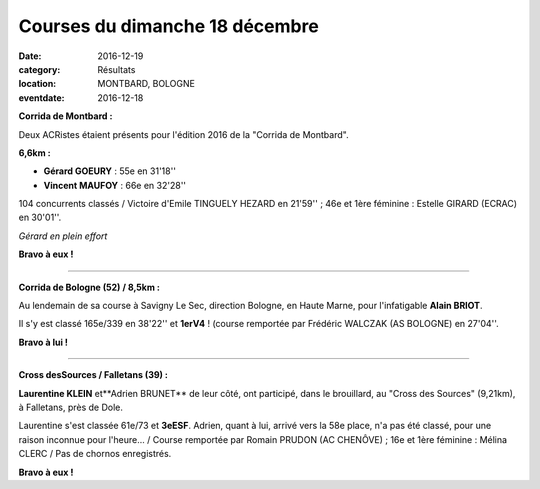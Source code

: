 Courses du dimanche 18 décembre
===============================

:date: 2016-12-19
:category: Résultats
:location: MONTBARD, BOLOGNE
:eventdate: 2016-12-18

**Corrida de Montbard :**

Deux ACRistes étaient présents pour l'édition 2016 de la "Corrida de Montbard".

**6,6km :**

- **Gérard GOEURY** : 55e en 31'18''
- **Vincent MAUFOY** : 66e en 32'28''

104 concurrents classés / Victoire d'Emile TINGUELY HEZARD en 21'59'' ; 46e et 1ère féminine : Estelle GIRARD (ECRAC) en 30'01''.

.. image:: http://assets.acr-dijon.org/montbard2016.jpg

*Gérard en plein effort*

**Bravo à eux !**

****

**Corrida de Bologne (52) / 8,5km :**

Au lendemain de sa course à Savigny Le Sec, direction Bologne, en Haute Marne, pour l'infatigable **Alain BRIOT**.

Il s'y est classé 165e/339 en 38'22'' et **1erV4** ! (course remportée par Frédéric WALCZAK (AS BOLOGNE) en 27'04''.

**Bravo à lui !**

****

**Cross desSources / Falletans (39) :**

**Laurentine KLEIN** et**Adrien BRUNET** de leur côté, ont participé, dans le brouillard, au "Cross des Sources" (9,21km), à Falletans, près de Dole.

Laurentine s'est classée 61e/73 et **3eESF**. Adrien, quant à lui, arrivé vers la 58e place, n'a pas été classé, pour une raison inconnue pour l'heure... / Course remportée par Romain PRUDON (AC CHENÔVE) ; 16e et 1ère féminine : Mélina CLERC / Pas de chornos enregistrés.

.. image:: http://assets.acr-dijon.org/falletans2016.jpg

**Bravo à eux !**
